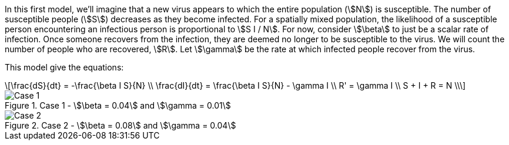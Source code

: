
In this first model, we'll imagine that a new virus appears to which the entire
population (stem:[N]) is susceptible. The number of susceptible people
(stem:[S]) decreases as they become infected. For a spatially mixed population,
the likelihood of a susceptible person encountering an infectious person is
proportional to stem:[S I / N]. For now, consider stem:[\beta] to just be a
scalar rate of infection. Once someone recovers from the infection, they are
deemed no longer to be susceptible to the virus. We will count the number of
people who are recovered, stem:[R]. Let stem:[\gamma] be the rate at which
infected people recover from the virus.

This model give the equations:

[latexmath%number#number]
++++
\frac{dS}{dt} = -\frac{\beta I S}{N} \\

\frac{dI}{dt} = \frac{\beta I S}{N} - \gamma I \\

R' = \gamma I \\

S + I + R = N \\
++++

.Case 1 - stem:[\beta = 0.04] and stem:[\gamma = 0.01]
image::case1.png[Case 1]

.Case 2 - stem:[\beta = 0.08] and stem:[\gamma = 0.04]
image::case2.png[Case 2]
